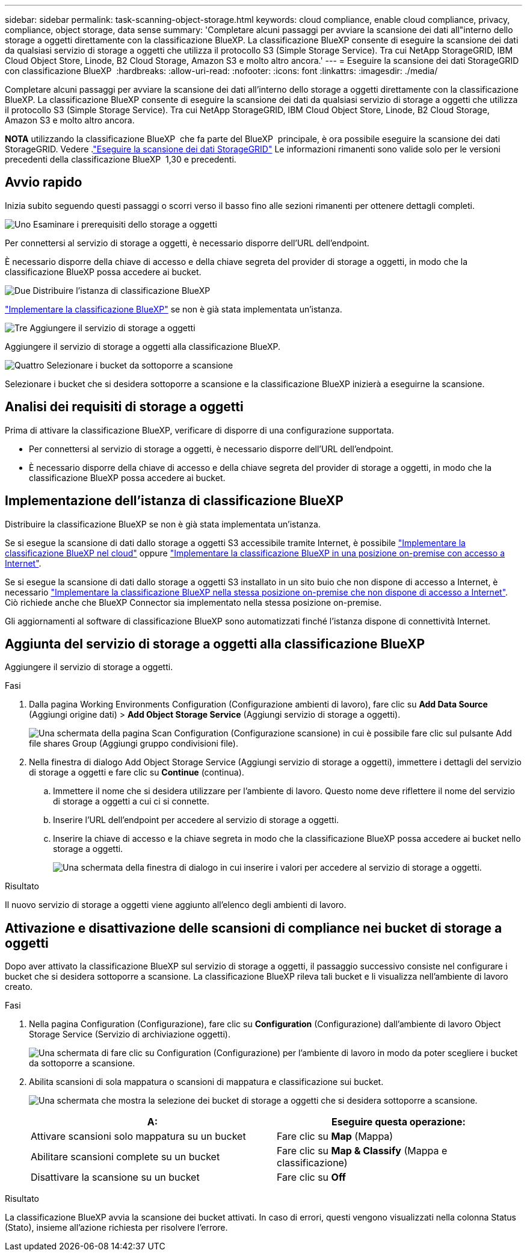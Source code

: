 ---
sidebar: sidebar 
permalink: task-scanning-object-storage.html 
keywords: cloud compliance, enable cloud compliance, privacy, compliance, object storage, data sense 
summary: 'Completare alcuni passaggi per avviare la scansione dei dati all"interno dello storage a oggetti direttamente con la classificazione BlueXP. La classificazione BlueXP consente di eseguire la scansione dei dati da qualsiasi servizio di storage a oggetti che utilizza il protocollo S3 (Simple Storage Service). Tra cui NetApp StorageGRID, IBM Cloud Object Store, Linode, B2 Cloud Storage, Amazon S3 e molto altro ancora.' 
---
= Eseguire la scansione dei dati StorageGRID con classificazione BlueXP 
:hardbreaks:
:allow-uri-read: 
:nofooter: 
:icons: font
:linkattrs: 
:imagesdir: ./media/


[role="lead"]
Completare alcuni passaggi per avviare la scansione dei dati all'interno dello storage a oggetti direttamente con la classificazione BlueXP. La classificazione BlueXP consente di eseguire la scansione dei dati da qualsiasi servizio di storage a oggetti che utilizza il protocollo S3 (Simple Storage Service). Tra cui NetApp StorageGRID, IBM Cloud Object Store, Linode, B2 Cloud Storage, Amazon S3 e molto altro ancora.

[]
====
*NOTA* utilizzando la classificazione BlueXP  che fa parte del BlueXP  principale, è ora possibile eseguire la scansione dei dati StorageGRID. Vedere .link:task-scanning-storagegrid.html["Eseguire la scansione dei dati StorageGRID"] Le informazioni rimanenti sono valide solo per le versioni precedenti della classificazione BlueXP  1,30 e precedenti.

====


== Avvio rapido

Inizia subito seguendo questi passaggi o scorri verso il basso fino alle sezioni rimanenti per ottenere dettagli completi.

.image:https://raw.githubusercontent.com/NetAppDocs/common/main/media/number-1.png["Uno"] Esaminare i prerequisiti dello storage a oggetti
[role="quick-margin-para"]
Per connettersi al servizio di storage a oggetti, è necessario disporre dell'URL dell'endpoint.

[role="quick-margin-para"]
È necessario disporre della chiave di accesso e della chiave segreta del provider di storage a oggetti, in modo che la classificazione BlueXP possa accedere ai bucket.

.image:https://raw.githubusercontent.com/NetAppDocs/common/main/media/number-2.png["Due"] Distribuire l'istanza di classificazione BlueXP
[role="quick-margin-para"]
link:task-deploy-cloud-compliance.html["Implementare la classificazione BlueXP"^] se non è già stata implementata un'istanza.

.image:https://raw.githubusercontent.com/NetAppDocs/common/main/media/number-3.png["Tre"] Aggiungere il servizio di storage a oggetti
[role="quick-margin-para"]
Aggiungere il servizio di storage a oggetti alla classificazione BlueXP.

.image:https://raw.githubusercontent.com/NetAppDocs/common/main/media/number-4.png["Quattro"] Selezionare i bucket da sottoporre a scansione
[role="quick-margin-para"]
Selezionare i bucket che si desidera sottoporre a scansione e la classificazione BlueXP inizierà a eseguirne la scansione.



== Analisi dei requisiti di storage a oggetti

Prima di attivare la classificazione BlueXP, verificare di disporre di una configurazione supportata.

* Per connettersi al servizio di storage a oggetti, è necessario disporre dell'URL dell'endpoint.
* È necessario disporre della chiave di accesso e della chiave segreta del provider di storage a oggetti, in modo che la classificazione BlueXP possa accedere ai bucket.




== Implementazione dell'istanza di classificazione BlueXP

Distribuire la classificazione BlueXP se non è già stata implementata un'istanza.

Se si esegue la scansione di dati dallo storage a oggetti S3 accessibile tramite Internet, è possibile link:task-deploy-cloud-compliance.html["Implementare la classificazione BlueXP nel cloud"^] oppure link:task-deploy-compliance-onprem.html["Implementare la classificazione BlueXP in una posizione on-premise con accesso a Internet"^].

Se si esegue la scansione di dati dallo storage a oggetti S3 installato in un sito buio che non dispone di accesso a Internet, è necessario link:task-deploy-compliance-dark-site.html["Implementare la classificazione BlueXP nella stessa posizione on-premise che non dispone di accesso a Internet"^]. Ciò richiede anche che BlueXP Connector sia implementato nella stessa posizione on-premise.

Gli aggiornamenti al software di classificazione BlueXP sono automatizzati finché l'istanza dispone di connettività Internet.



== Aggiunta del servizio di storage a oggetti alla classificazione BlueXP

Aggiungere il servizio di storage a oggetti.

.Fasi
. Dalla pagina Working Environments Configuration (Configurazione ambienti di lavoro), fare clic su *Add Data Source* (Aggiungi origine dati) > *Add Object Storage Service* (Aggiungi servizio di storage a oggetti).
+
image:screenshot_compliance_add_object_storage_button.png["Una schermata della pagina Scan Configuration (Configurazione scansione) in cui è possibile fare clic sul pulsante Add file shares Group (Aggiungi gruppo condivisioni file)."]

. Nella finestra di dialogo Add Object Storage Service (Aggiungi servizio di storage a oggetti), immettere i dettagli del servizio di storage a oggetti e fare clic su *Continue* (continua).
+
.. Immettere il nome che si desidera utilizzare per l'ambiente di lavoro. Questo nome deve riflettere il nome del servizio di storage a oggetti a cui ci si connette.
.. Inserire l'URL dell'endpoint per accedere al servizio di storage a oggetti.
.. Inserire la chiave di accesso e la chiave segreta in modo che la classificazione BlueXP possa accedere ai bucket nello storage a oggetti.
+
image:screenshot_compliance_add_object_storage.png["Una schermata della finestra di dialogo in cui inserire i valori per accedere al servizio di storage a oggetti."]





.Risultato
Il nuovo servizio di storage a oggetti viene aggiunto all'elenco degli ambienti di lavoro.



== Attivazione e disattivazione delle scansioni di compliance nei bucket di storage a oggetti

Dopo aver attivato la classificazione BlueXP sul servizio di storage a oggetti, il passaggio successivo consiste nel configurare i bucket che si desidera sottoporre a scansione. La classificazione BlueXP rileva tali bucket e li visualizza nell'ambiente di lavoro creato.

.Fasi
. Nella pagina Configuration (Configurazione), fare clic su *Configuration* (Configurazione) dall'ambiente di lavoro Object Storage Service (Servizio di archiviazione oggetti).
+
image:screenshot_compliance_object_storage_config.png["Una schermata di fare clic su Configuration (Configurazione) per l'ambiente di lavoro in modo da poter scegliere i bucket da sottoporre a scansione."]

. Abilita scansioni di sola mappatura o scansioni di mappatura e classificazione sui bucket.
+
image:screenshot_compliance_object_storage_select_buckets.png["Una schermata che mostra la selezione dei bucket di storage a oggetti che si desidera sottoporre a scansione."]

+
[cols="45,45"]
|===
| A: | Eseguire questa operazione: 


| Attivare scansioni solo mappatura su un bucket | Fare clic su *Map* (Mappa) 


| Abilitare scansioni complete su un bucket | Fare clic su *Map & Classify* (Mappa e classificazione) 


| Disattivare la scansione su un bucket | Fare clic su *Off* 
|===


.Risultato
La classificazione BlueXP avvia la scansione dei bucket attivati. In caso di errori, questi vengono visualizzati nella colonna Status (Stato), insieme all'azione richiesta per risolvere l'errore.
